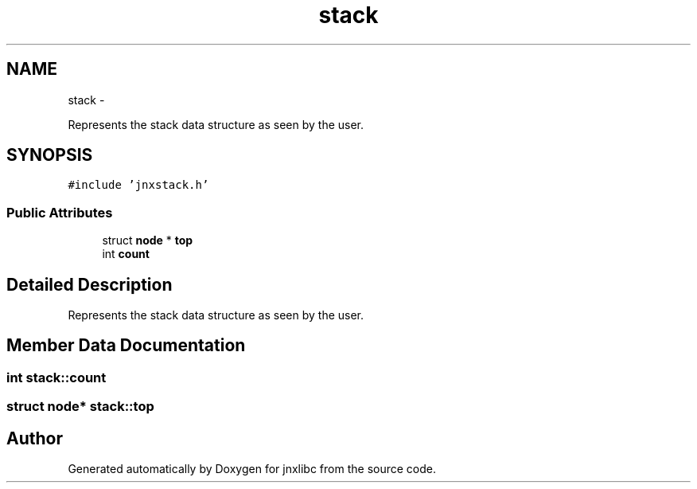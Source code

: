 .TH "stack" 3 "Thu Sep 19 2013" "jnxlibc" \" -*- nroff -*-
.ad l
.nh
.SH NAME
stack \- 
.PP
Represents the stack data structure as seen by the user\&.  

.SH SYNOPSIS
.br
.PP
.PP
\fC#include 'jnxstack\&.h'\fP
.SS "Public Attributes"

.in +1c
.ti -1c
.RI "struct \fBnode\fP * \fBtop\fP"
.br
.ti -1c
.RI "int \fBcount\fP"
.br
.in -1c
.SH "Detailed Description"
.PP 
Represents the stack data structure as seen by the user\&. 
.SH "Member Data Documentation"
.PP 
.SS "int stack::count"

.SS "struct \fBnode\fP* stack::top"


.SH "Author"
.PP 
Generated automatically by Doxygen for jnxlibc from the source code\&.
